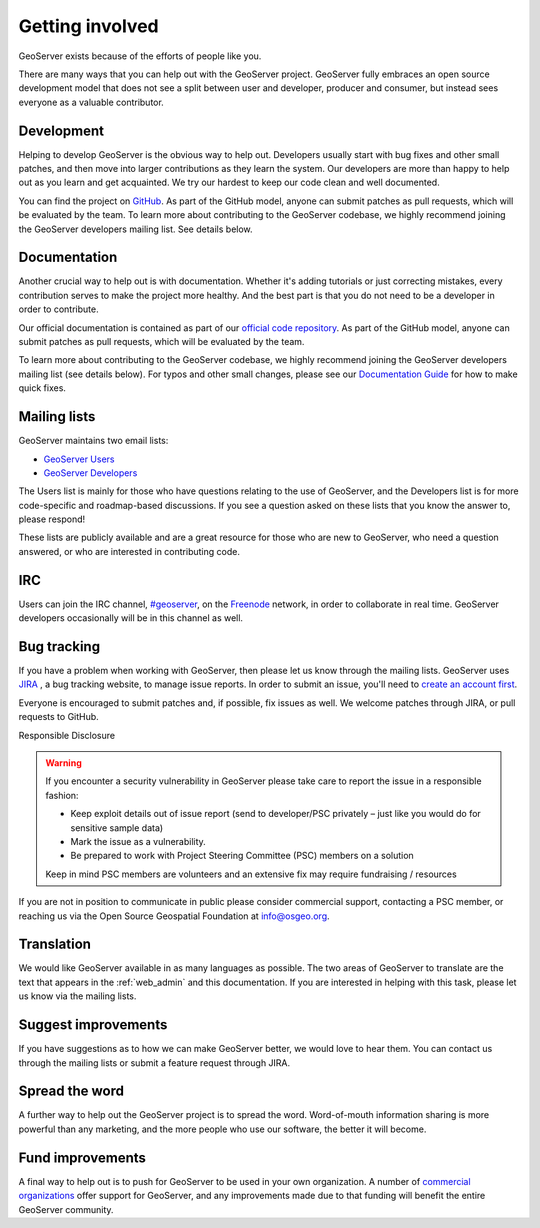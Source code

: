 .. _getting_involved: 

Getting involved
================

GeoServer exists because of the efforts of people like you.

There are many ways that you can help out with the GeoServer project. GeoServer fully embraces an open source development model that does not see a split between user and developer, producer and consumer, but instead sees everyone as a valuable contributor.

Development
-----------

Helping to develop GeoServer is the obvious way to help out. Developers usually start with bug fixes and other small patches, and then move into larger contributions as they learn the system. Our developers are more than happy to help out as you learn and get acquainted. We try our hardest to keep our code clean and well documented.

You can find the project on `GitHub <https://www.github.com/geoserver/>`_. As part of the GitHub model, anyone can submit patches as pull requests, which will be evaluated by the team. To learn more about contributing to the GeoServer codebase, we highly recommend joining the GeoServer developers mailing list. See details below.

Documentation
-------------

Another crucial way to help out is with documentation. Whether it's adding tutorials or just correcting mistakes, every contribution serves to make the project more healthy. And the best part is that you do not need to be a developer in order to contribute.

Our official documentation is contained as part of our `official code repository <https://www.github.com/geoserver/>`_. As part of the GitHub model, anyone can submit patches as pull requests, which will be evaluated by the team.

To learn more about contributing to the GeoServer codebase, we highly recommend joining the GeoServer developers mailing list (see details below). For typos and other small changes, please see our `Documentation Guide <http://docs.geoserver.org/latest/en/docguide/quickfix.html>`_ for how to make quick fixes.

Mailing lists
-------------

GeoServer maintains two email lists:

* `GeoServer Users <http://lists.sourceforge.net/lists/listinfo/geoserver-users>`_
* `GeoServer Developers <http://lists.sourceforge.net/lists/listinfo/geoserver-devel>`_

The Users list is mainly for those who have questions relating to the use of GeoServer, and the Developers list is for more code-specific and roadmap-based discussions. If you see a question asked on these lists that you know the answer to, please respond!

These lists are publicly available and are a great resource for those who are new to GeoServer, who need a question answered, or who are interested in contributing code. 

IRC
---

Users can join the IRC channel, `#geoserver <irc://irc.freenode.net/geoserver>`_, on the `Freenode <http://freenode.net>`_ network, in order to collaborate in real time. GeoServer developers occasionally will be in this channel as well.

Bug tracking
------------

If you have a problem when working with GeoServer, then please let us know through the mailing lists. GeoServer uses `JIRA <https://osgeo-org.atlassian.net/projects/GEOS>`_ , a bug tracking website, to manage issue reports. In order to submit an issue, you'll need to `create an account first <https://osgeo-org.atlassian.net/admin/users/sign-up>`_.

Everyone is encouraged to submit patches and, if possible, fix issues as well. We welcome patches through JIRA, or pull requests to GitHub.

Responsible Disclosure

.. warning::

   If you encounter a security vulnerability in GeoServer please take care to report the issue in a responsible fashion:

   * Keep exploit details out of issue report (send to developer/PSC privately – just like you would do for sensitive sample data)
   * Mark the issue as a vulnerability.
   * Be prepared to work with Project Steering Committee (PSC) members on a solution

   Keep in mind PSC members are volunteers and an extensive fix may require fundraising / resources

If you are not in position to communicate in public please consider commercial support, contacting a PSC member, or reaching us via the Open Source Geospatial Foundation at info@osgeo.org.

Translation
-----------

We would like GeoServer available in as many languages as possible. The two areas of GeoServer to translate are the text that appears in the :ref:`web_admin` and this documentation. If you are interested in helping with this task, please let us know via the mailing lists.

Suggest improvements
--------------------

If you have suggestions as to how we can make GeoServer better, we would love to hear them. You can contact us through the mailing lists or submit a feature request through JIRA.

Spread the word
---------------

A further way to help out the GeoServer project is to spread the word. Word-of-mouth information sharing is more powerful than any marketing, and the more people who use our software, the better it will become.

Fund improvements
-----------------

A final way to help out is to push for GeoServer to be used in your own organization. A number of `commercial organizations <http://geoserver.org/support/>`_ offer support for GeoServer, and any improvements made due to that funding will benefit the entire GeoServer community.
